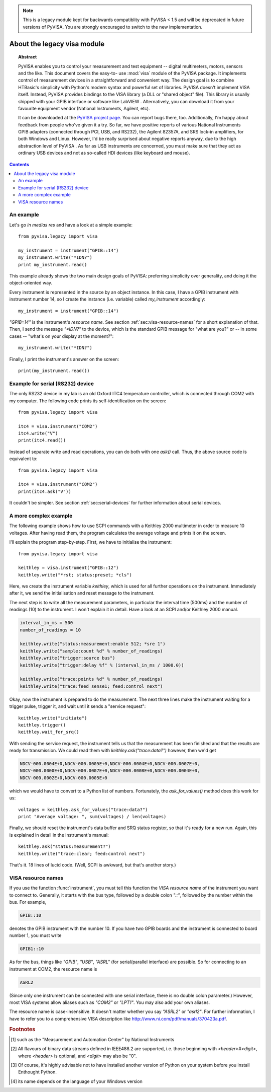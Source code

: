 .. _pyvisa:
.. -*- mode: rst; coding: utf-8; ispell-local-dictionary: "british"; -*-


.. note:: This is a legacy module kept for backwards compatiblity with PyVISA < 1.5
          and will be deprecated in future versions of PyVISA.
          You are strongly encouraged to switch to the new implementation.


About the legacy visa module
============================

.. topic:: Abstract

   PyVISA enables you to control your measurement and test equipment
   -- digital multimeters, motors, sensors and the like.  This
   document covers the easy-to- use :mod:`visa` module of the PyVISA
   package.  It implements control of measurement devices in a
   straightforward and convenient way.  The design goal is to combine
   HTBasic's simplicity with Python's modern syntax and powerful set
   of libraries.  PyVISA doesn't implement VISA itself.  Instead,
   PyVISA provides bindings to the VISA library (a DLL or "shared
   object" file).  This library is usually shipped with your GPIB
   interface or software like LabVIEW .  Alternatively, you can
   download it from your favourite equipment vendor (National
   Instruments, Agilent, etc).

   It can be downloaded at the `PyVISA project page
   <http://sourceforge.net/projects/pyvisa>`_.  You can report bugs
   there, too.  Additionally, I'm happy about feedback from people
   who've given it a try.  So far, we have positive reports of various
   National Instruments GPIB adapters (connected through PCI, USB, and
   RS232), the Agilent 82357A, and SRS lock-in amplifiers, for both
   Windows and Linux.  However, I'd be really surprised about negative
   reports anyway, due to the high abstraction level of PyVISA .  As
   far as USB instruments are concerned, you must make sure that they
   act as ordinary USB devices and not as so-called HDI devices (like
   keyboard and mouse).

.. contents::

An example
----------

Let's go *in medias res* and have a look at a simple example::

   from pyvisa.legacy import visa
   
   my_instrument = instrument("GPIB::14")
   my_instrument.write("*IDN?")
   print my_instrument.read()

This example already shows the two main design goals of PyVISA: preferring
simplicity over generality, and doing it the object-oriented way.

Every instrument is represented in the source by an object instance.
In this case, I have a GPIB instrument with instrument number 14, so I
create the instance (i.e. variable) called *my_instrument*
accordingly::

   my_instrument = instrument("GPIB::14")

.. index:: single: instrument()

`"GPIB::14"` is the instrument's *resource name*.  See section
:ref:`sec:visa-resource-names` for a short explanation of that.  Then,
I send the message `"\*IDN?"` to the device, which is the standard GPIB
message for "what are you?" or -- in some cases -- "what's on your
display at the moment?"::

   my_instrument.write("*IDN?")

Finally, I print the instrument's answer on the screen: ::

   print(my_instrument.read())


Example for serial (RS232) device
---------------------------------

.. index::
   single: RS232
   single: COM2
   single: serial device

The only RS232 device in my lab is an old Oxford ITC4 temperature
controller, which is connected through COM2 with my computer.  The
following code prints its self-identification on the screen::

   from pyvisa.legacy import visa
   
   itc4 = visa.instrument("COM2")
   itc4.write("V")
   print(itc4.read())

.. index:: single: instrument()

Instead of separate write and read operations, you can do both with
one `ask()` call.  Thus, the above source code is equivalent to::

   from pyvisa.legacy import visa
   
   itc4 = visa.instrument("COM2")
   print(itc4.ask("V"))

It couldn't be simpler.  See section :ref:`sec:serial-devices` for
further information about serial devices.


.. _sec:more-complex-example:

A more complex example
----------------------

.. index::
   single: SCPI
   single: Keithley 2000

The following example shows how to use SCPI commands with a Keithley
2000 multimeter in order to measure 10 voltages.  After having read
them, the program calculates the average voltage and prints it on the
screen.

I'll explain the program step-by-step.  First, we have to initialise
the instrument::

   from pyvisa.legacy import visa
   
   keithley = visa.instrument("GPIB::12")
   keithley.write("*rst; status:preset; *cls")

.. index:: single: instrument()

Here, we create the instrument variable *keithley*, which is used for
all further operations on the instrument.  Immediately after it, we
send the initialisation and reset message to the instrument.

The next step is to write all the measurement parameters, in
particular the interval time (500ms) and the number of readings (10)
to the instrument.  I won't explain it in detail.  Have a look at an
SCPI and/or Keithley 2000 manual.

.. code-block:: python

   interval_in_ms = 500
   number_of_readings = 10
   
   keithley.write("status:measurement:enable 512; *sre 1")
   keithley.write("sample:count %d" % number_of_readings)
   keithley.write("trigger:source bus")
   keithley.write("trigger:delay %f" % (interval_in_ms / 1000.0))
   
   keithley.write("trace:points %d" % number_of_readings)
   keithley.write("trace:feed sense1; feed:control next")

.. index::
   single: trigger
   single: service request

Okay, now the instrument is prepared to do the measurement.  The next
three lines make the instrument waiting for a trigger pulse, trigger
it, and wait until it sends a "service request"::

   keithley.write("initiate")
   keithley.trigger()
   keithley.wait_for_srq()

With sending the service request, the instrument tells us that the
measurement has been finished and that the results are ready for
transmission.  We could read them with `keithley.ask("trace:data?")`
however, then we'd get

.. code-block:: none

   NDCV-000.0004E+0,NDCV-000.0005E+0,NDCV-000.0004E+0,NDCV-000.0007E+0,
   NDCV-000.0000E+0,NDCV-000.0007E+0,NDCV-000.0008E+0,NDCV-000.0004E+0,
   NDCV-000.0002E+0,NDCV-000.0005E+0

which we would have to convert to a Python list of numbers.
Fortunately, the `ask_for_values()` method does this work for us::

   voltages = keithley.ask_for_values("trace:data?")
   print "Average voltage: ", sum(voltages) / len(voltages)

Finally, we should reset the instrument's data buffer and SRQ status
register, so that it's ready for a new run.  Again, this is explained
in detail in the instrument's manual::

   keithley.ask("status:measurement?")
   keithley.write("trace:clear; feed:control next")

That's it.  18 lines of lucid code.  (Well, SCPI is awkward, but
that's another story.)


.. _sec:visa-resource-names:

VISA resource names
-------------------

.. index::
   single: resource name
   single: VISA resource name

If you use the function :func:`instrument`, you must tell this
function the *VISA resource name* of the instrument you want to
connect to.  Generally, it starts with the bus type, followed by a
double colon `"::"`, followed by the number within the bus.  For
example,

.. code-block:: none

   GPIB::10

denotes the GPIB instrument with the number 10.  If you have two GPIB
boards and the instrument is connected to board number 1, you must
write

.. code-block:: none

   GPIB1::10

As for the bus, things like `"GPIB"`, `"USB"`, `"ASRL"` (for
serial/parallel interface) are possible.  So for connecting to an
instrument at COM2, the resource name is

.. code-block:: none

   ASRL2

(Since only one instrument can be connected with one serial interface,
there is no double colon parameter.)  However, most VISA systems allow
aliases such as `"COM2"` or `"LPT1"`.  You may also add your own
aliases.

The resource name is case-insensitive.  It doesn't matter whether you
say `"ASRL2"` or `"asrl2"`.  For further information, I have to refer
you to a comprehensive VISA description like
`<http://www.ni.com/pdf/manuals/370423a.pdf>`_.




.. rubric:: Footnotes

.. [#] such as the "Measurement and  Automation Center" by National Instruments

.. [#] All  flavours of binary data streams defined in IEEE488.2 are supported,  i.e.
   those beginning with *<header>#<digit>*,
   where *<header>* is optional, and  *<digit>* may also be
   "0".

.. [#] Of course, it's highly advisable not to have installed  another version of
   Python on your system before you install Enthought  Python.

.. [#] its  name depends on the language of your Windows version

